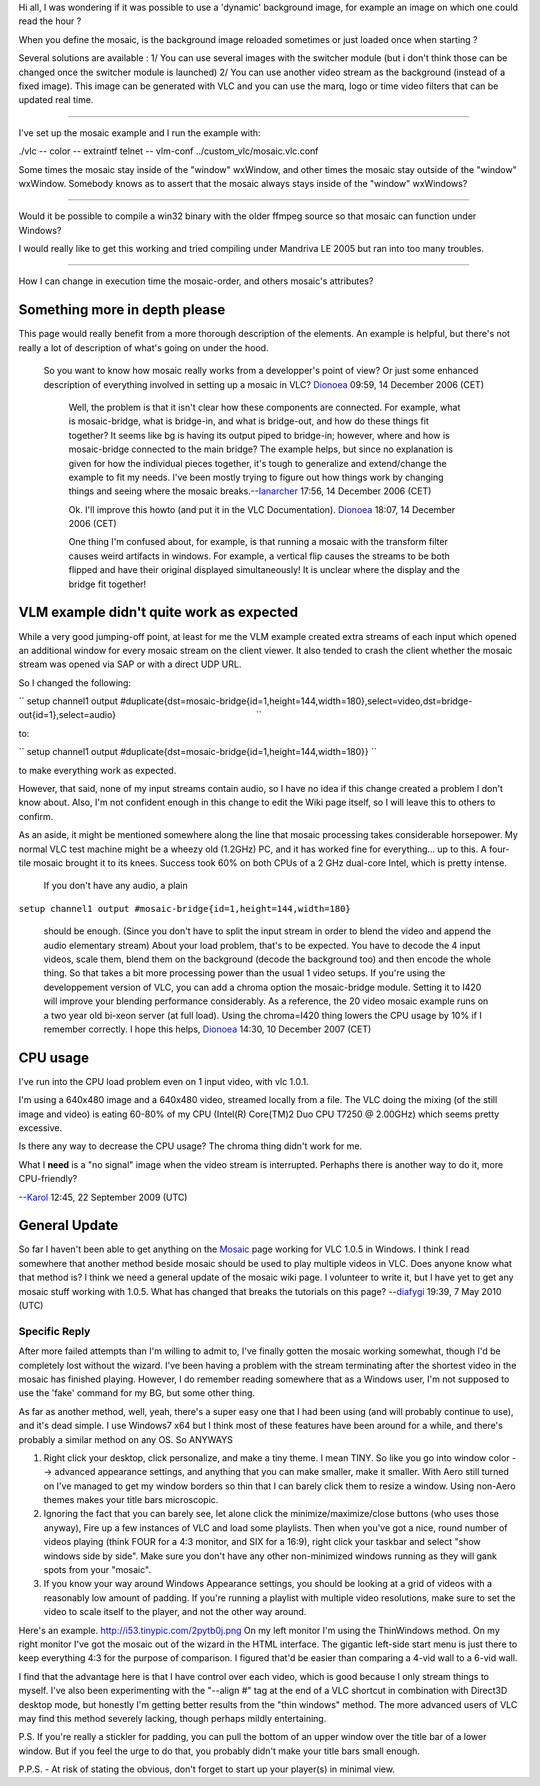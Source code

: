 Hi all, I was wondering if it was possible to use a 'dynamic' background image, for example an image on which one could read the hour ?

When you define the mosaic, is the background image reloaded sometimes or just loaded once when starting ?

Several solutions are available : 1/ You can use several images with the switcher module (but i don't think those can be changed once the switcher module is launched) 2/ You can use another video stream as the background (instead of a fixed image). This image can be generated with VLC and you can use the marq, logo or time video filters that can be updated real time.

--------------

I've set up the mosaic example and I run the example with:

./vlc -- color -- extraintf telnet -- vlm-conf ../custom_vlc/mosaic.vlc.conf

Some times the mosaic stay inside of the "window" wxWindow, and other times the mosaic stay outside of the "window" wxWindow. Somebody knows as to assert that the mosaic always stays inside of the "window" wxWindows?

--------------

Would it be possible to compile a win32 binary with the older ffmpeg source so that mosaic can function under Windows?

I would really like to get this working and tried compiling under Mandriva LE 2005 but ran into too many troubles.

--------------

How I can change in execution time the mosaic-order, and others mosaic's attributes?

Something more in depth please
------------------------------

This page would really benefit from a more thorough description of the elements. An example is helpful, but there's not really a lot of description of what's going on under the hood.

   So you want to know how mosaic really works from a developper's point of view? Or just some enhanced description of everything involved in setting up a mosaic in VLC? `Dionoea <User:Dionoea>`__ 09:59, 14 December 2006 (CET)

      Well, the problem is that it isn't clear how these components are connected. For example, what is mosaic-bridge, what is bridge-in, and what is bridge-out, and how do these things fit together? It seems like bg is having its output piped to bridge-in; however, where and how is mosaic-bridge connected to the main bridge? The example helps, but since no explanation is given for how the individual pieces together, it's tough to generalize and extend/change the example to fit my needs. I've been mostly trying to figure out how things work by changing things and seeing where the mosaic breaks.--\ `Ianarcher <User:Ianarcher>`__ 17:56, 14 December 2006 (CET)

      Ok. I'll improve this howto (and put it in the VLC Documentation). `Dionoea <User:Dionoea>`__ 18:07, 14 December 2006 (CET)

      One thing I'm confused about, for example, is that running a mosaic with the transform filter causes weird artifacts in windows. For example, a vertical flip causes the streams to be both flipped and have their original displayed simultaneously! It is unclear where the display and the bridge fit together!

VLM example didn't quite work as expected
-----------------------------------------

While a very good jumping-off point, at least for me the VLM example created extra streams of each input which opened an additional window for every mosaic stream on the client viewer. It also tended to crash the client whether the mosaic stream was opened via SAP or with a direct UDP URL.

So I changed the following:

`` setup channel1 output #duplicate{dst=mosaic-bridge{id=1,height=144,width=180},select=video,dst=bridge-out{id=1},select=audio}                                                         ``

to:

`` setup channel1 output #duplicate{dst=mosaic-bridge{id=1,height=144,width=180}} ``

to make everything work as expected.

However, that said, none of my input streams contain audio, so I have no idea if this change created a problem I don't know about. Also, I'm not confident enough in this change to edit the Wiki page itself, so I will leave this to others to confirm.

As an aside, it might be mentioned somewhere along the line that mosaic processing takes considerable horsepower. My normal VLC test machine might be a wheezy old (1.2GHz) PC, and it has worked fine for everything... up to this. A four-tile mosaic brought it to its knees. Success took 60% on both CPUs of a 2 GHz dual-core Intel, which is pretty intense.

   If you don't have any audio, a plain

``setup channel1 output #mosaic-bridge{id=1,height=144,width=180}``

   should be enough. (Since you don't have to split the input stream in order to blend the video and append the audio elementary stream)
   About your load problem, that's to be expected. You have to decode the 4 input videos, scale them, blend them on the background (decode the background too) and then encode the whole thing. So that takes a bit more processing power than the usual 1 video setups. If you're using the developpement version of VLC, you can add a chroma option the mosaic-bridge module. Setting it to I420 will improve your blending performance considerably.
   As a reference, the 20 video mosaic example runs on a two year old bi-xeon server (at full load). Using the chroma=I420 thing lowers the CPU usage by 10% if I remember correctly.
   I hope this helps,
   `Dionoea <User:Dionoea>`__ 14:30, 10 December 2007 (CET)

CPU usage
---------

I've run into the CPU load problem even on 1 input video, with vlc 1.0.1.

I'm using a 640x480 image and a 640x480 video, streamed locally from a file. The VLC doing the mixing (of the still image and video) is eating 60-80% of my CPU (Intel(R) Core(TM)2 Duo CPU T7250 @ 2.00GHz) which seems pretty excessive.

Is there any way to decrease the CPU usage? The chroma thing didn't work for me.

What I **need** is a "no signal" image when the video stream is interrupted. Perhaphs there is another way to do it, more CPU-friendly?

--`Karol <User:Karol>`__ 12:45, 22 September 2009 (UTC)

General Update
--------------

So far I haven't been able to get anything on the `Mosaic <Mosaic>`__ page working for VLC 1.0.5 in Windows. I think I read somewhere that another method beside mosaic should be used to play multiple videos in VLC. Does anyone know what that method is? I think we need a general update of the mosaic wiki page. I volunteer to write it, but I have yet to get any mosaic stuff working with 1.0.5. What has changed that breaks the tutorials on this page? --`diafygi <User:Diafygi>`__ 19:39, 7 May 2010 (UTC)

Specific Reply
~~~~~~~~~~~~~~

After more failed attempts than I'm willing to admit to, I've finally gotten the mosaic working somewhat, though I'd be completely lost without the wizard. I've been having a problem with the stream terminating after the shortest video in the mosaic has finished playing. However, I do remember reading somewhere that as a Windows user, I'm not supposed to use the 'fake' command for my BG, but some other thing.

As far as another method, well, yeah, there's a super easy one that I had been using (and will probably continue to use), and it's dead simple. I use Windows7 x64 but I think most of these features have been around for a while, and there's probably a similar method on any OS. So ANYWAYS

1. Right click your desktop, click personalize, and make a tiny theme. I mean TINY. So like you go into window color --> advanced appearance settings, and anything that you can make smaller, make it smaller. With Aero still turned on I've managed to get my window borders so thin that I can barely click them to resize a window. Using non-Aero themes makes your title bars microscopic.

2. Ignoring the fact that you can barely see, let alone click the minimize/maximize/close buttons (who uses those anyway), Fire up a few instances of VLC and load some playlists. Then when you've got a nice, round number of videos playing (think FOUR for a 4:3 monitor, and SIX for a 16:9), right click your taskbar and select "show windows side by side". Make sure you don't have any other non-minimized windows running as they will gank spots from your "mosaic".

3. If you know your way around Windows Appearance settings, you should be looking at a grid of videos with a reasonably low amount of padding. If you're running a playlist with multiple video resolutions, make sure to set the video to scale itself to the player, and not the other way around.

Here's an example. http://i53.tinypic.com/2pytb0j.png On my left monitor I'm using the ThinWindows method. On my right monitor I've got the mosaic out of the wizard in the HTML interface. The gigantic left-side start menu is just there to keep everything 4:3 for the purpose of comparison. I figured that'd be easier than comparing a 4-vid wall to a 6-vid wall.

I find that the advantage here is that I have control over each video, which is good because I only stream things to myself. I've also been experimenting with the "--align #" tag at the end of a VLC shortcut in combination with Direct3D desktop mode, but honestly I'm getting better results from the "thin windows" method. The more advanced users of VLC may find this method severely lacking, though perhaps mildly entertaining.

P.S. If you're really a stickler for padding, you can pull the bottom of an upper window over the title bar of a lower window. But if you feel the urge to do that, you probably didn't make your title bars small enough.

P.P.S. - At risk of stating the obvious, don't forget to start up your player(s) in minimal view.
